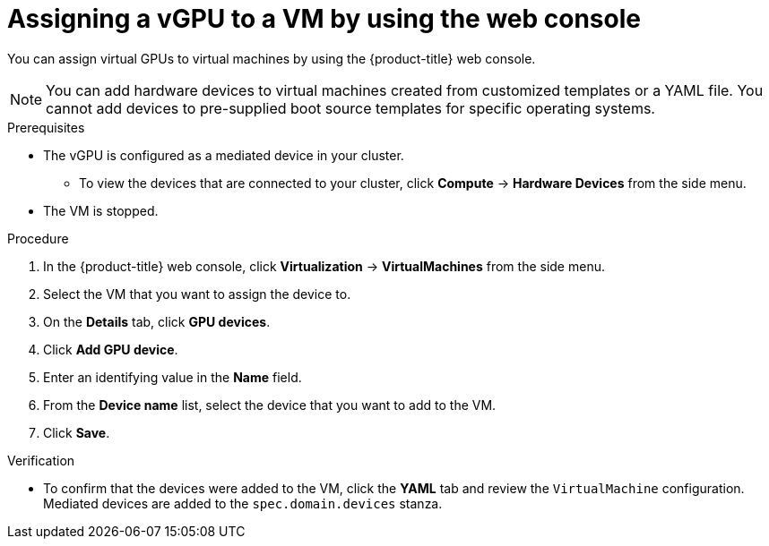 // Module included in the following assemblies:
//
// * virt/virtual_machines/advanced_vm_management/virt-configuring-virtual-gpus.adoc

[id="virt-assigning-vgpu-vm-web_{context}"]
= Assigning a vGPU to a VM by using the web console

You can assign virtual GPUs to virtual machines by using the {product-title} web console.
[NOTE]
====
You can add hardware devices to virtual machines created from customized templates or a YAML file. You cannot add devices to pre-supplied boot source templates for specific operating systems.
====

.Prerequisites

* The vGPU is configured as a mediated device in your cluster.
** To view the devices that are connected to your cluster, click *Compute* -> *Hardware Devices* from the side menu.
* The VM is stopped.

.Procedure

. In the {product-title} web console, click *Virtualization* -> *VirtualMachines* from the side menu.
. Select the VM that you want to assign the device to.
. On the *Details* tab, click *GPU devices*.
. Click *Add GPU device*.
. Enter an identifying value in the *Name* field.
. From the *Device name* list, select the device that you want to add to the VM.
. Click *Save*.

.Verification
* To confirm that the devices were added to the VM, click the *YAML* tab and review the `VirtualMachine` configuration. Mediated devices are added to the `spec.domain.devices` stanza.